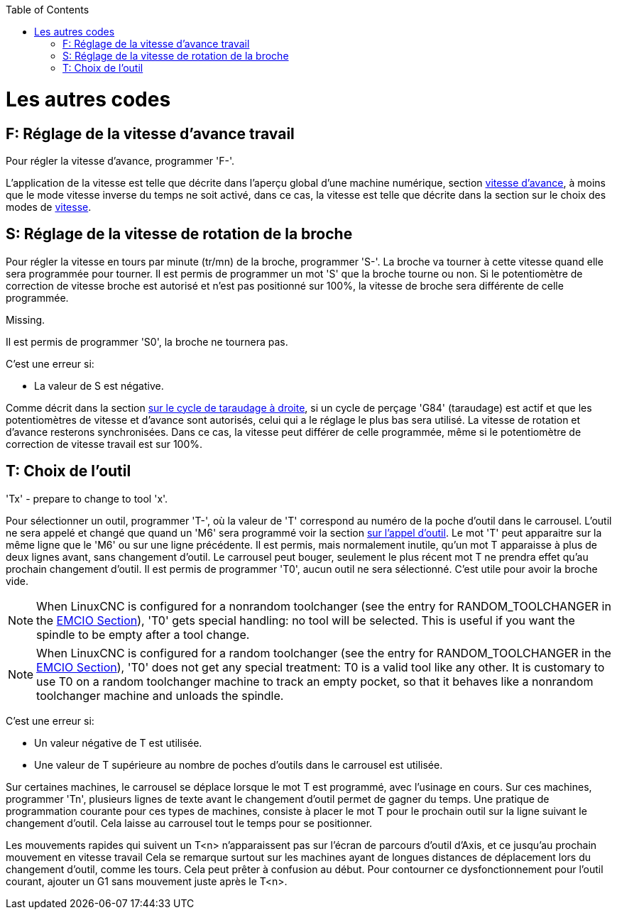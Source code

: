 :lang: fr
:toc:

[[cha:Les-autres-codes]](((Les autres codes)))

= Les autres codes

== F: Réglage de la vitesse d'avance travail[[sec:F-Vitesse]](((F: Réglage de la vitesse d'avance travail)))

Pour régler la vitesse d'avance, programmer 'F-'.

L'application de la vitesse est telle que décrite dans l'aperçu global d'une
machine numérique, section <<sub:Vitesse-d-avance,vitesse d'avance>>, à moins
que le mode vitesse inverse du temps ne soit activé, dans ce cas, la vitesse est
telle que décrite dans la section sur le choix des modes de <<sec:G93-G94-G95-Modes,vitesse>>.

== S: Réglage de la vitesse de rotation de la broche[[sec:S-Broche]](((S: Réglage de la vitesse de rotation de la broche)))

Pour régler la vitesse en tours par minute (tr/mn) de la broche, programmer 'S-'.
La broche va tourner à cette vitesse quand elle sera programmée pour tourner.
Il est permis de programmer un mot 'S' que la broche tourne ou non.
Si le potentiomètre de correction de vitesse broche est
autorisé et n'est pas positionné sur 100%,
la vitesse de broche sera différente de celle programmée.

Missing.

Il est permis de programmer 'S0', la broche ne tournera pas.

C'est une erreur si:

* La valeur de S est négative.

Comme décrit dans la section <<sec:G84-Taraudage-a-droite, sur le cycle de
taraudage à droite>>, si un cycle de perçage 'G84' (taraudage) est actif et que
les potentiomètres de vitesse et d'avance sont autorisés, celui qui a le
réglage le plus bas sera utilisé. La vitesse de rotation et d'avance resterons
synchronisées. Dans ce cas, la vitesse peut différer de celle programmée, même
si le potentiomètre de correction de vitesse travail est sur 100%.

== T: Choix de l'outil[[sec:T-Choix-Outil]](((T: Choix de l'outil)))

'Tx' - prepare to change to tool 'x'.

Pour sélectionner un outil, programmer 'T-', où la valeur de 'T'
correspond au numéro de la poche d'outil dans le carrousel. L'outil ne sera
appelé et changé que quand un 'M6' sera programmé voir la section
<<sec:M6-Appel-Outil, sur l'appel d'outil>>. Le mot 'T' peut apparaitre sur la
même ligne que le 'M6' ou sur une ligne précédente. Il est permis, mais
normalement inutile, qu'un mot T apparaisse à plus de deux lignes avant,
sans changement d'outil. Le carrousel peut bouger, seulement le plus récent mot
T ne prendra effet qu'au prochain changement d'outil. Il est permis de
programmer 'T0', aucun outil ne sera sélectionné. C'est utile pour
avoir la broche vide.

NOTE: When LinuxCNC is configured for a nonrandom toolchanger (see
the entry for RANDOM_TOOLCHANGER in the <<sec:emcio-section,EMCIO Section>>),
'T0' gets special handling: no tool will be selected. This
is useful if you want the spindle to be empty after a tool change.

NOTE: When LinuxCNC is configured for a random toolchanger (see
the entry for RANDOM_TOOLCHANGER in the <<sec:emcio-section,EMCIO Section>>),
'T0' does not get any special treatment: T0 is a valid
tool like any other.  It is customary to use T0 on a random toolchanger
machine to track an empty pocket, so that it behaves like a nonrandom
toolchanger machine and unloads the spindle.

C'est une erreur si:

* Un valeur négative de T est utilisée.
* Une valeur de T supérieure au nombre de poches d'outils dans le
  carrousel est utilisée.

Sur certaines machines, le carrousel se déplace lorsque le mot T est
programmé, avec l'usinage en cours. Sur ces machines, programmer 'Tn',
plusieurs lignes de texte avant le changement d'outil permet de gagner
du temps. Une pratique de programmation courante pour ces types de
machines, consiste à placer le mot T pour le prochain outil sur la
ligne suivant le changement d'outil. Cela laisse au carrousel tout le
temps pour se positionner.

Les mouvements rapides qui suivent un T<n> n'apparaissent pas sur l'écran de
parcours d'outil d'Axis, et ce jusqu'au prochain mouvement en vitesse travail
Cela se remarque surtout sur les machines ayant de longues distances de
déplacement lors du changement d'outil, comme les tours.
Cela peut prêter à confusion au début.
Pour contourner ce dysfonctionnement pour l'outil courant, ajouter un G1 sans
mouvement juste après le T<n>.

// vim: set syntax=asciidoc:
